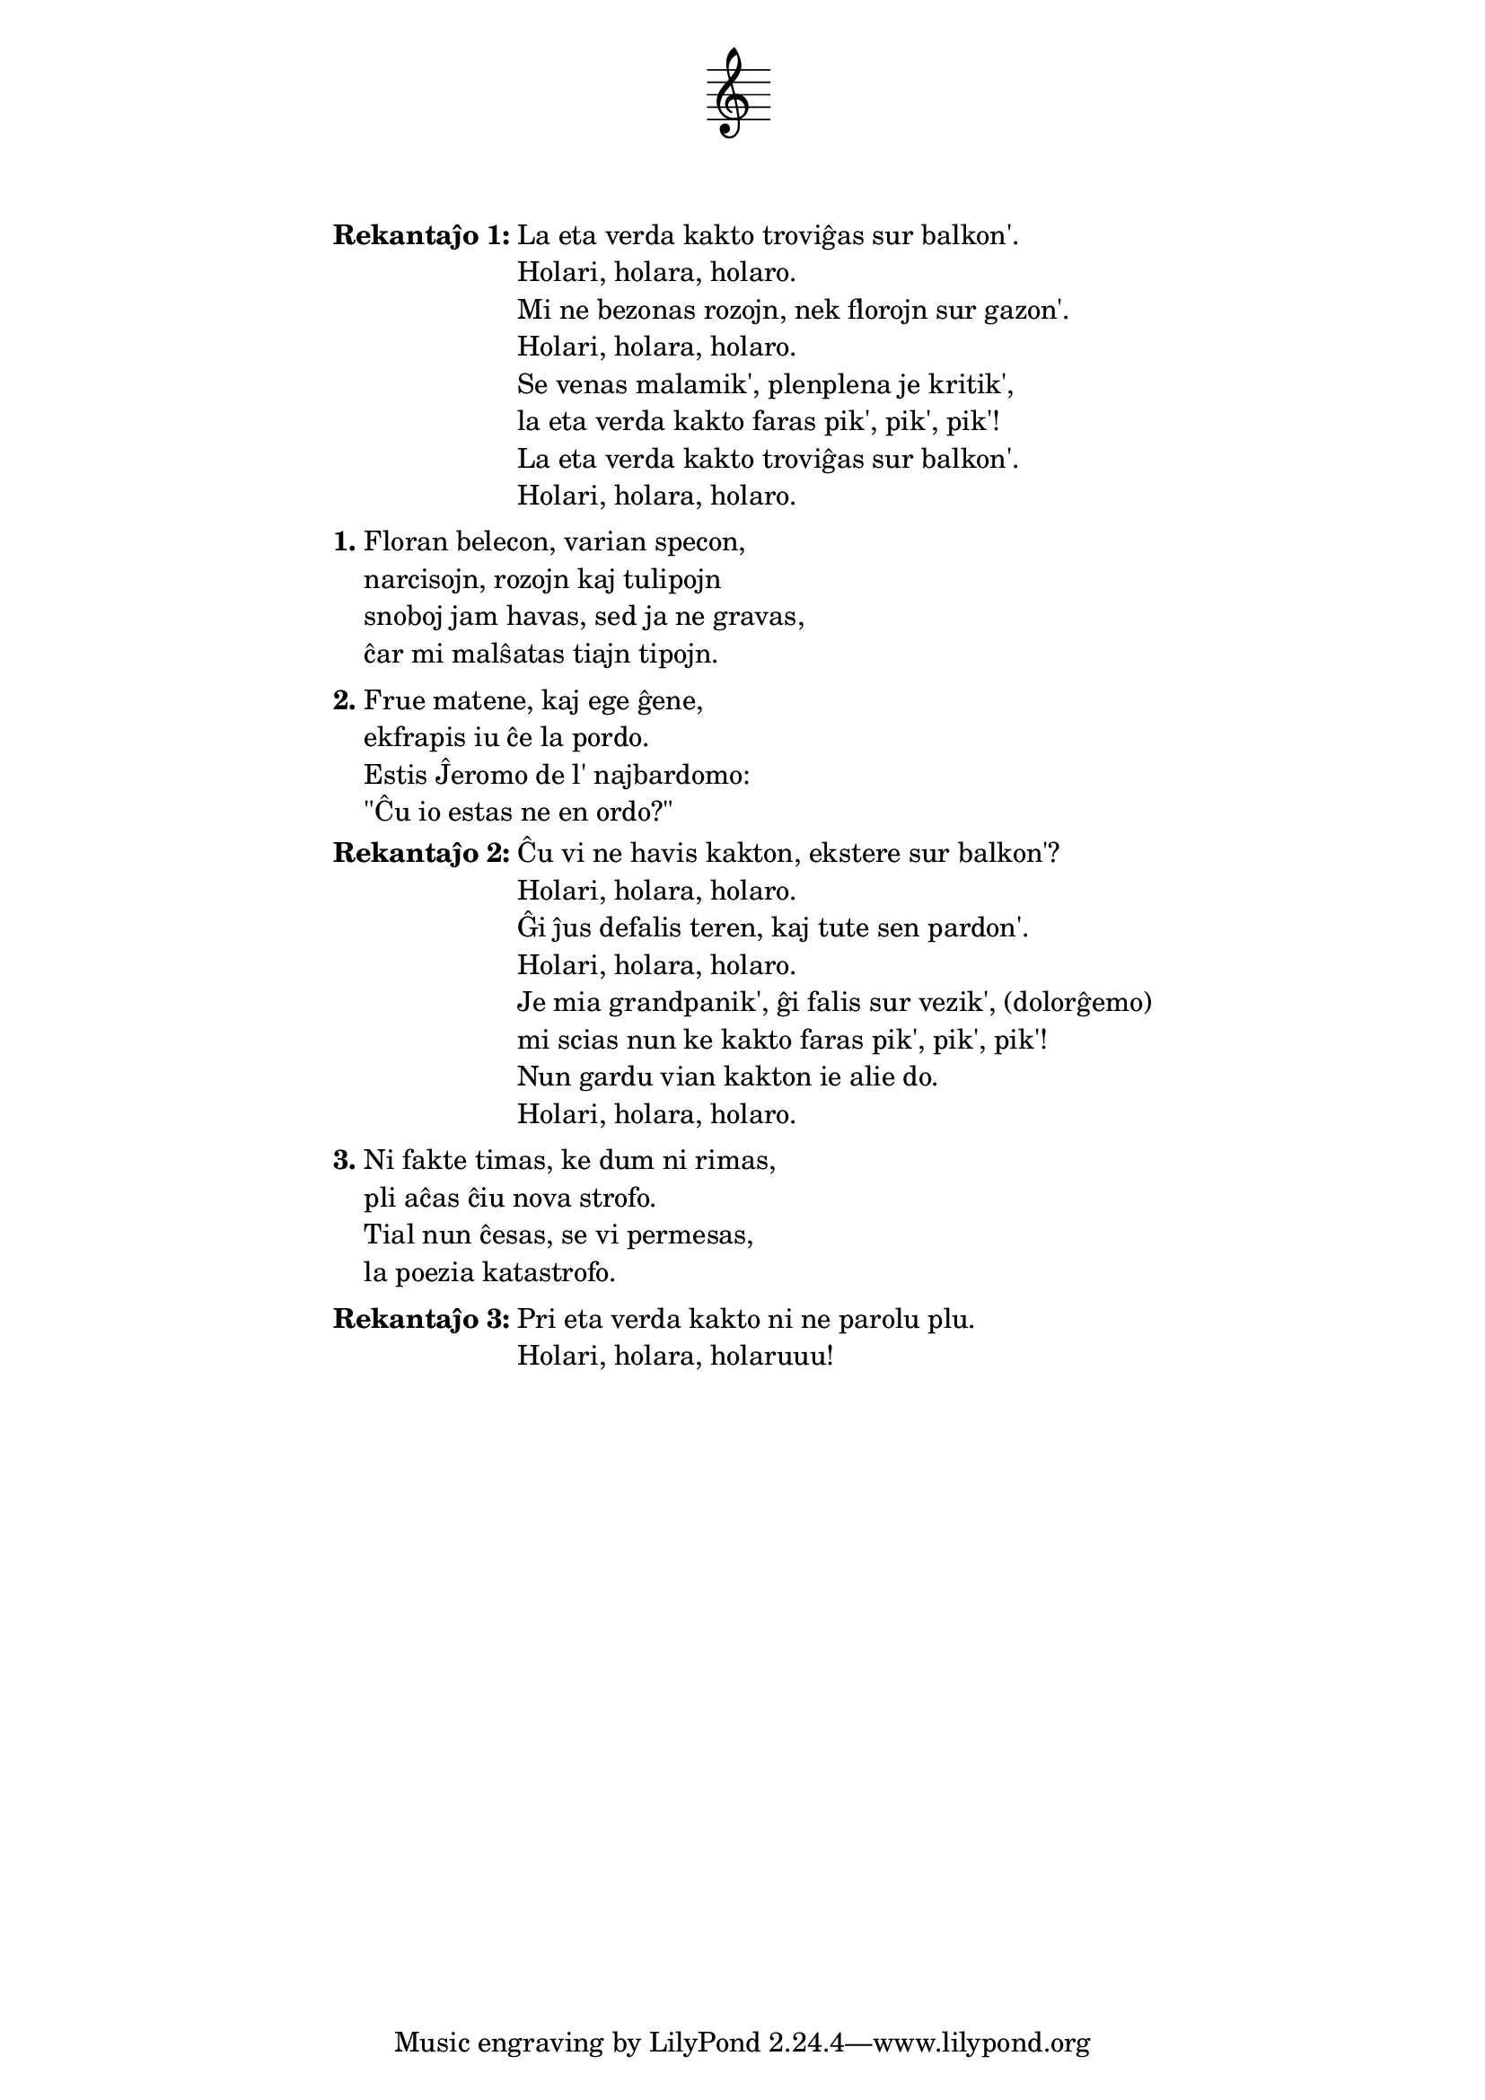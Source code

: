 % FARENDA: ekhavi de Edi la plibonigitan version, inkl. de plibonigo de la nekomprenebla rimo "sur vezik'"

\tocItem \markup "La eta verda kakto"
\score {
	\header {
	title = "La eta verda kakto"
        % subtitle = "originala germana titolo: Mein kleiner grüne Kaktus; tradukita de Nikola, Martin, Jens, Volframo, Edi dum IS 1995–1996"
        subtitle = "tradukita de Nikola, Martin, Jens, Volframo, Edi dum IS 1995–1996"
	subsubtitle = \markup { \vspace #1 }
	}
  % nur simbolaj notoj, necesaj por ke entute aperu la titolo:
  \layout { indent = 9\cm } \new Staff { \omit Staff.BarLine \omit Staff.TimeSignature \omit Score.BarNumber { s1 } }
} % score
\noPageBreak

\markup {
% \combine \null \vspace #0.3 % adds vertical spacing between verses
      
\fill-line {
  \column {
     \line { \bold "Rekantaĵo 1:"
       \column {
         "La eta verda kakto troviĝas sur balkon'."
         "Holari, holara, holaro."
         "Mi ne bezonas rozojn, nek florojn sur gazon'."
         "Holari, holara, holaro."
         "Se venas malamik', plenplena je kritik',"
         "la eta verda kakto faras pik', pik', pik'!"
         "La eta verda kakto troviĝas sur balkon'."
         "Holari, holara, holaro."
         } % column
      } % line
     \combine \null \vspace #0.1 % adds vertical spacing between verses
     \line { \bold "1."
       \column {
         "Floran belecon, varian specon,"
         "narcisojn, rozojn kaj tulipojn"
         "snoboj jam havas, sed ja ne gravas,"
         "ĉar mi malŝatas tiajn tipojn."
         } % column
      } % line
     \combine \null \vspace #0.1 % adds vertical spacing between verses
     \line { \bold "2."
       \column {
         "Frue matene, kaj ege ĝene,"
         "ekfrapis iu ĉe la pordo."
         "Estis Ĵeromo de l' najbardomo:"
         "\"Ĉu io estas ne en ordo?\""
         } % column
      } % line
     \combine \null \vspace #0.1 % adds vertical spacing between verses
     \line { \bold "Rekantaĵo 2:"
       \column {
         "Ĉu vi ne havis kakton, ekstere sur balkon'?"
         "Holari, holara, holaro."
         "Ĝi ĵus defalis teren, kaj tute sen pardon'."
         "Holari, holara, holaro."
         "Je mia grandpanik', ĝi falis sur vezik', (dolorĝemo)"
         "mi scias nun ke kakto faras pik', pik', pik'!"
         "Nun gardu vian kakton ie alie do."
         "Holari, holara, holaro."
         } % column
      } % line
     \combine \null \vspace #0.1 % adds vertical spacing between verses
     \line { \bold "3."
       \column {
         "Ni fakte timas, ke dum ni rimas,"
         "pli aĉas ĉiu nova strofo."
         "Tial nun ĉesas, se vi permesas,"
         "la poezia katastrofo."
         } % column
      } % line
     \combine \null \vspace #0.1 % adds vertical spacing between verses
     \line { \bold "Rekantaĵo 3:"
       \column {
         "Pri eta verda kakto ni ne parolu plu."
         "Holari, holara, holaruuu!"
         } % column
      } % line
    } % column
  } % fill-line
} % markup	
